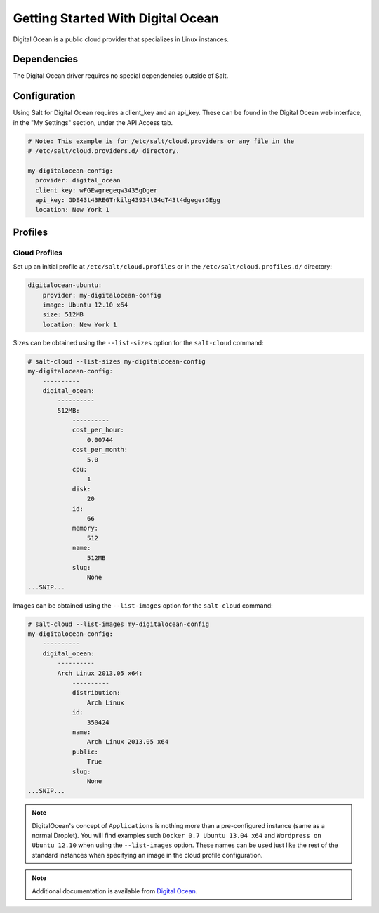 ==================================
Getting Started With Digital Ocean
==================================

Digital Ocean is a public cloud provider that specializes in Linux instances.


Dependencies
============
The Digital Ocean driver requires no special dependencies outside of Salt.


Configuration
=============
Using Salt for Digital Ocean requires a client_key and an api_key. These can be
found in the Digital Ocean web interface, in the "My Settings" section, under
the API Access tab.

.. code-block:: yaml

    # Note: This example is for /etc/salt/cloud.providers or any file in the
    # /etc/salt/cloud.providers.d/ directory.

    my-digitalocean-config:
      provider: digital_ocean
      client_key: wFGEwgregeqw3435gDger
      api_key: GDE43t43REGTrkilg43934t34qT43t4dgegerGEgg
      location: New York 1


Profiles
========

Cloud Profiles
~~~~~~~~~~~~~~
Set up an initial profile at ``/etc/salt/cloud.profiles`` or in the
``/etc/salt/cloud.profiles.d/`` directory:

.. code-block:: yaml

    digitalocean-ubuntu:
        provider: my-digitalocean-config
        image: Ubuntu 12.10 x64
        size: 512MB
        location: New York 1

Sizes can be obtained using the ``--list-sizes`` option for the ``salt-cloud``
command:

.. code-block:: bash

    # salt-cloud --list-sizes my-digitalocean-config
    my-digitalocean-config:
        ----------
        digital_ocean:
            ----------
            512MB:
                ----------
                cost_per_hour:
                    0.00744
                cost_per_month:
                    5.0
                cpu:
                    1
                disk:
                    20
                id:
                    66
                memory:
                    512
                name:
                    512MB
                slug:
                    None
    ...SNIP...

Images can be obtained using the ``--list-images`` option for the ``salt-cloud``
command:

.. code-block:: bash

    # salt-cloud --list-images my-digitalocean-config
    my-digitalocean-config:
        ----------
        digital_ocean:
            ----------
            Arch Linux 2013.05 x64:
                ----------
                distribution:
                    Arch Linux
                id:
                    350424
                name:
                    Arch Linux 2013.05 x64
                public:
                    True
                slug:
                    None
    ...SNIP...

.. note::

    DigitalOcean's concept of ``Applications`` is nothing more than a pre-configured instance (same as a normal Droplet). You will find examples such ``Docker 0.7 Ubuntu 13.04 x64`` and ``Wordpress on Ubuntu 12.10`` when using the ``--list-images`` option. These names can be used just like the rest of the standard instances when specifying an image in the cloud profile configuration.

.. note::

    Additional documentation is available from `Digital Ocean <https://www.digitalocean.com/community/articles/automated-provisioning-of-digitalocean-cloud-servers-with-salt-cloud-on-ubuntu-12-04>`_.

